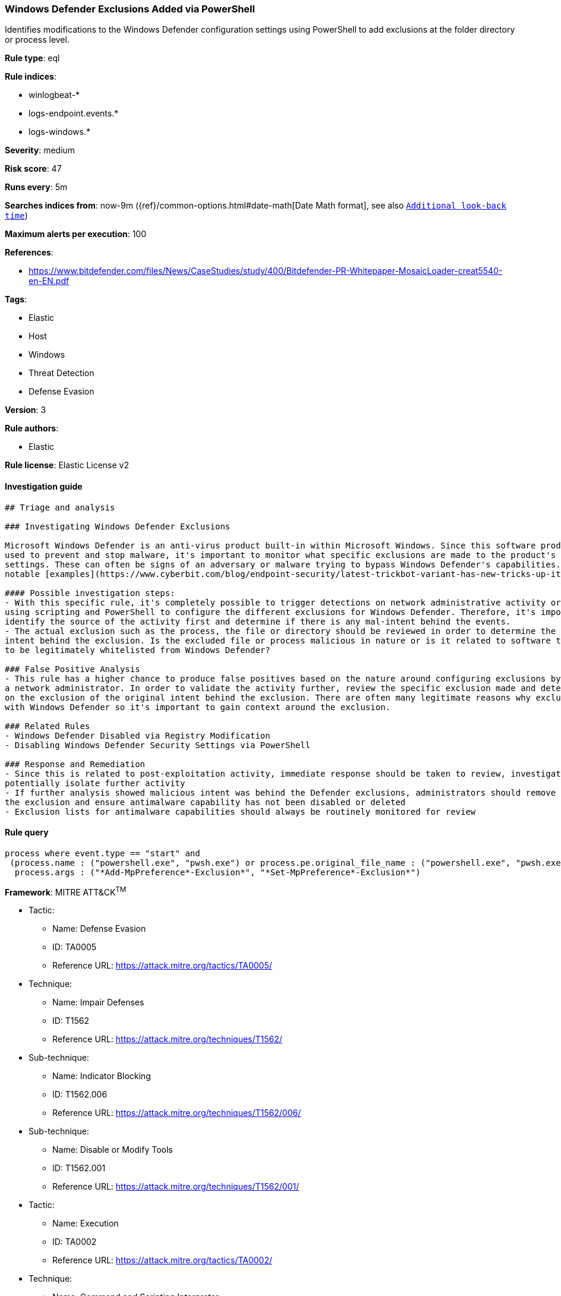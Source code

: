 [[prebuilt-rule-0-14-2-windows-defender-exclusions-added-via-powershell]]
=== Windows Defender Exclusions Added via PowerShell

Identifies modifications to the Windows Defender configuration settings using PowerShell to add exclusions at the folder directory or process level.

*Rule type*: eql

*Rule indices*: 

* winlogbeat-*
* logs-endpoint.events.*
* logs-windows.*

*Severity*: medium

*Risk score*: 47

*Runs every*: 5m

*Searches indices from*: now-9m ({ref}/common-options.html#date-math[Date Math format], see also <<rule-schedule, `Additional look-back time`>>)

*Maximum alerts per execution*: 100

*References*: 

* https://www.bitdefender.com/files/News/CaseStudies/study/400/Bitdefender-PR-Whitepaper-MosaicLoader-creat5540-en-EN.pdf

*Tags*: 

* Elastic
* Host
* Windows
* Threat Detection
* Defense Evasion

*Version*: 3

*Rule authors*: 

* Elastic

*Rule license*: Elastic License v2


==== Investigation guide


[source, markdown]
----------------------------------
## Triage and analysis

### Investigating Windows Defender Exclusions

Microsoft Windows Defender is an anti-virus product built-in within Microsoft Windows. Since this software product is
used to prevent and stop malware, it's important to monitor what specific exclusions are made to the product's configuration
settings. These can often be signs of an adversary or malware trying to bypass Windows Defender's capabilities. One of the more
notable [examples](https://www.cyberbit.com/blog/endpoint-security/latest-trickbot-variant-has-new-tricks-up-its-sleeve/) was observed in 2018 where Trickbot incorporated mechanisms to disable Windows Defense to avoid detection.

#### Possible investigation steps:
- With this specific rule, it's completely possible to trigger detections on network administrative activity or benign users
using scripting and PowerShell to configure the different exclusions for Windows Defender. Therefore, it's important to
identify the source of the activity first and determine if there is any mal-intent behind the events.
- The actual exclusion such as the process, the file or directory should be reviewed in order to determine the original
intent behind the exclusion. Is the excluded file or process malicious in nature or is it related to software that needs
to be legitimately whitelisted from Windows Defender?

### False Positive Analysis
- This rule has a higher chance to produce false positives based on the nature around configuring exclusions by possibly
a network administrator. In order to validate the activity further, review the specific exclusion made and determine based
on the exclusion of the original intent behind the exclusion. There are often many legitimate reasons why exclusions are made
with Windows Defender so it's important to gain context around the exclusion.

### Related Rules
- Windows Defender Disabled via Registry Modification
- Disabling Windows Defender Security Settings via PowerShell

### Response and Remediation
- Since this is related to post-exploitation activity, immediate response should be taken to review, investigate and
potentially isolate further activity
- If further analysis showed malicious intent was behind the Defender exclusions, administrators should remove
the exclusion and ensure antimalware capability has not been disabled or deleted
- Exclusion lists for antimalware capabilities should always be routinely monitored for review

----------------------------------

==== Rule query


[source, js]
----------------------------------
process where event.type == "start" and
 (process.name : ("powershell.exe", "pwsh.exe") or process.pe.original_file_name : ("powershell.exe", "pwsh.exe")) and
  process.args : ("*Add-MpPreference*-Exclusion*", "*Set-MpPreference*-Exclusion*")

----------------------------------

*Framework*: MITRE ATT&CK^TM^

* Tactic:
** Name: Defense Evasion
** ID: TA0005
** Reference URL: https://attack.mitre.org/tactics/TA0005/
* Technique:
** Name: Impair Defenses
** ID: T1562
** Reference URL: https://attack.mitre.org/techniques/T1562/
* Sub-technique:
** Name: Indicator Blocking
** ID: T1562.006
** Reference URL: https://attack.mitre.org/techniques/T1562/006/
* Sub-technique:
** Name: Disable or Modify Tools
** ID: T1562.001
** Reference URL: https://attack.mitre.org/techniques/T1562/001/
* Tactic:
** Name: Execution
** ID: TA0002
** Reference URL: https://attack.mitre.org/tactics/TA0002/
* Technique:
** Name: Command and Scripting Interpreter
** ID: T1059
** Reference URL: https://attack.mitre.org/techniques/T1059/
* Sub-technique:
** Name: PowerShell
** ID: T1059.001
** Reference URL: https://attack.mitre.org/techniques/T1059/001/

